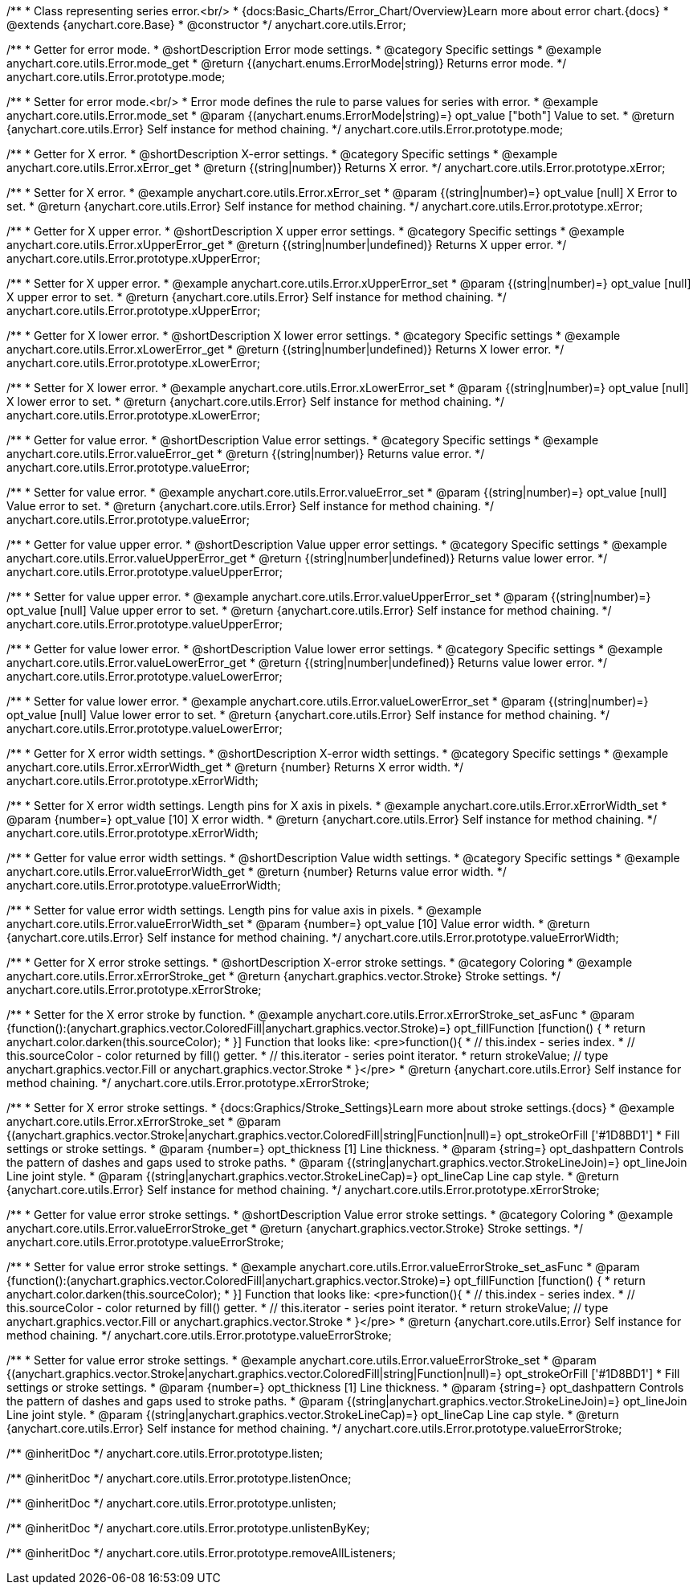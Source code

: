 /**
 * Class representing series error.<br/>
 * {docs:Basic_Charts/Error_Chart/Overview}Learn more about error chart.{docs}
 * @extends {anychart.core.Base}
 * @constructor
 */
anychart.core.utils.Error;


//----------------------------------------------------------------------------------------------------------------------
//
//  anychart.core.utils.Error.prototype.mode
//
//----------------------------------------------------------------------------------------------------------------------

/**
 * Getter for error mode.
 * @shortDescription Error mode settings.
 * @category Specific settings
 * @example anychart.core.utils.Error.mode_get
 * @return {(anychart.enums.ErrorMode|string)} Returns error mode.
 */
anychart.core.utils.Error.prototype.mode;

/**
 * Setter for error mode.<br/>
 * Error mode defines the rule to parse values for series with error.
 * @example anychart.core.utils.Error.mode_set
 * @param {(anychart.enums.ErrorMode|string)=} opt_value ["both"] Value to set.
 * @return {anychart.core.utils.Error} Self instance for method chaining.
 */
anychart.core.utils.Error.prototype.mode;


//----------------------------------------------------------------------------------------------------------------------
//
//  anychart.core.utils.Error.prototype.xError
//
//----------------------------------------------------------------------------------------------------------------------

/**
 * Getter for X error.
 * @shortDescription X-error settings.
 * @category Specific settings
 * @example anychart.core.utils.Error.xError_get
 * @return {(string|number)} Returns X error.
 */
anychart.core.utils.Error.prototype.xError;

/**
 * Setter for X error.
 * @example anychart.core.utils.Error.xError_set
 * @param {(string|number)=} opt_value [null] X Error to set.
 * @return {anychart.core.utils.Error} Self instance for method chaining.
 */
anychart.core.utils.Error.prototype.xError;


//----------------------------------------------------------------------------------------------------------------------
//
//  anychart.core.utils.Error.prototype.xUpperError
//
//----------------------------------------------------------------------------------------------------------------------
/**
 * Getter for X upper error.
 * @shortDescription X upper error settings.
 * @category Specific settings
 * @example anychart.core.utils.Error.xUpperError_get
 * @return {(string|number|undefined)} Returns X upper error.
 */
anychart.core.utils.Error.prototype.xUpperError;

/**
 * Setter for X upper error.
 * @example anychart.core.utils.Error.xUpperError_set
 * @param {(string|number)=} opt_value [null] X upper error to set.
 * @return {anychart.core.utils.Error} Self instance for method chaining.
 */
anychart.core.utils.Error.prototype.xUpperError;


//----------------------------------------------------------------------------------------------------------------------
//
//  anychart.core.utils.Error.prototype.xLowerError
//
//----------------------------------------------------------------------------------------------------------------------

/**
 * Getter for X lower error.
 * @shortDescription X lower error settings.
 * @category Specific settings
 * @example anychart.core.utils.Error.xLowerError_get
 * @return {(string|number|undefined)} Returns X lower error.
 */
anychart.core.utils.Error.prototype.xLowerError;

/**
 * Setter for X lower error.
 * @example anychart.core.utils.Error.xLowerError_set
 * @param {(string|number)=} opt_value [null] X lower error to set.
 * @return {anychart.core.utils.Error} Self instance for method chaining.
 */
anychart.core.utils.Error.prototype.xLowerError;


//----------------------------------------------------------------------------------------------------------------------
//
//  anychart.core.utils.Error.prototype.valueError
//
//----------------------------------------------------------------------------------------------------------------------
/**
 * Getter for value error.
 * @shortDescription Value error settings.
 * @category Specific settings
 * @example anychart.core.utils.Error.valueError_get
 * @return {(string|number)} Returns value error.
 */
anychart.core.utils.Error.prototype.valueError;

/**
 * Setter for value error.
 * @example anychart.core.utils.Error.valueError_set
 * @param {(string|number)=} opt_value [null] Value error to set.
 * @return {anychart.core.utils.Error} Self instance for method chaining.
 */
anychart.core.utils.Error.prototype.valueError;


//----------------------------------------------------------------------------------------------------------------------
//
//  anychart.core.utils.Error.prototype.valueUpperError
//
//----------------------------------------------------------------------------------------------------------------------

/**
 * Getter for value upper error.
 * @shortDescription Value upper error settings.
 * @category Specific settings
 * @example anychart.core.utils.Error.valueUpperError_get
 * @return {(string|number|undefined)} Returns value lower error.
 */
anychart.core.utils.Error.prototype.valueUpperError;

/**
 * Setter for value upper error.
 * @example anychart.core.utils.Error.valueUpperError_set
 * @param {(string|number)=} opt_value [null] Value upper error to set.
 * @return {anychart.core.utils.Error} Self instance for method chaining.
 */
anychart.core.utils.Error.prototype.valueUpperError;


//----------------------------------------------------------------------------------------------------------------------
//
//  anychart.core.utils.Error.prototype.valueLowerError
//
//----------------------------------------------------------------------------------------------------------------------

/**
 * Getter for value lower error.
 * @shortDescription Value lower error settings.
 * @category Specific settings
 * @example anychart.core.utils.Error.valueLowerError_get
 * @return {(string|number|undefined)} Returns value lower error.
 */
anychart.core.utils.Error.prototype.valueLowerError;

/**
 * Setter for value lower error.
 * @example anychart.core.utils.Error.valueLowerError_set
 * @param {(string|number)=} opt_value [null] Value lower error to set.
 * @return {anychart.core.utils.Error} Self instance for method chaining.
 */
anychart.core.utils.Error.prototype.valueLowerError;


//----------------------------------------------------------------------------------------------------------------------
//
//  anychart.core.utils.Error.prototype.xErrorWidth
//
//----------------------------------------------------------------------------------------------------------------------
/**
 * Getter for X error width settings.
 * @shortDescription X-error width settings.
 * @category Specific settings
 * @example anychart.core.utils.Error.xErrorWidth_get
 * @return {number} Returns X error width.
 */
anychart.core.utils.Error.prototype.xErrorWidth;

/**
 * Setter for X error width settings. Length pins for X axis in pixels.
 * @example anychart.core.utils.Error.xErrorWidth_set
 * @param {number=} opt_value [10] X error width.
 * @return {anychart.core.utils.Error} Self instance for method chaining.
 */
anychart.core.utils.Error.prototype.xErrorWidth;


//----------------------------------------------------------------------------------------------------------------------
//
//  anychart.core.utils.Error.prototype.valueErrorWidth
//
//----------------------------------------------------------------------------------------------------------------------

/**
 * Getter for value error width settings.
 * @shortDescription Value width settings.
 * @category Specific settings
 * @example anychart.core.utils.Error.valueErrorWidth_get
 * @return {number} Returns value error width.
 */
anychart.core.utils.Error.prototype.valueErrorWidth;

/**
 * Setter for value error width settings. Length pins for value axis in pixels.
 * @example anychart.core.utils.Error.valueErrorWidth_set
 * @param {number=} opt_value [10] Value error width.
 * @return {anychart.core.utils.Error} Self instance for method chaining.
 */
anychart.core.utils.Error.prototype.valueErrorWidth;


//----------------------------------------------------------------------------------------------------------------------
//
//  anychart.core.utils.Error.prototype.xErrorStroke
//
//----------------------------------------------------------------------------------------------------------------------

/**
 * Getter for X error stroke settings.
 * @shortDescription X-error stroke settings.
 * @category Coloring
 * @example anychart.core.utils.Error.xErrorStroke_get
 * @return {anychart.graphics.vector.Stroke} Stroke settings.
 */
anychart.core.utils.Error.prototype.xErrorStroke;

/**
 * Setter for the X error stroke by function.
 * @example anychart.core.utils.Error.xErrorStroke_set_asFunc
 * @param {function():(anychart.graphics.vector.ColoredFill|anychart.graphics.vector.Stroke)=} opt_fillFunction [function() {
 *  return anychart.color.darken(this.sourceColor);
 * }] Function that looks like: <pre>function(){
 *    // this.index - series index.
 *    // this.sourceColor - color returned by fill() getter.
 *    // this.iterator - series point iterator.
 *    return strokeValue; // type anychart.graphics.vector.Fill or anychart.graphics.vector.Stroke
 * }</pre>
 * @return {anychart.core.utils.Error} Self instance for method chaining.
 */
anychart.core.utils.Error.prototype.xErrorStroke;

/**
 * Setter for X error stroke settings.
 * {docs:Graphics/Stroke_Settings}Learn more about stroke settings.{docs}
 * @example anychart.core.utils.Error.xErrorStroke_set
 * @param {(anychart.graphics.vector.Stroke|anychart.graphics.vector.ColoredFill|string|Function|null)=} opt_strokeOrFill ['#1D8BD1']
 * Fill settings or stroke settings.
 * @param {number=} opt_thickness [1] Line thickness.
 * @param {string=} opt_dashpattern Controls the pattern of dashes and gaps used to stroke paths.
 * @param {(string|anychart.graphics.vector.StrokeLineJoin)=} opt_lineJoin Line joint style.
 * @param {(string|anychart.graphics.vector.StrokeLineCap)=} opt_lineCap Line cap style.
 * @return {anychart.core.utils.Error} Self instance for method chaining.
 */
anychart.core.utils.Error.prototype.xErrorStroke;


//----------------------------------------------------------------------------------------------------------------------
//
//  anychart.core.utils.Error.prototype.valueErrorStroke
//
//----------------------------------------------------------------------------------------------------------------------
/**
 * Getter for value error stroke settings.
 * @shortDescription Value error stroke settings.
 * @category Coloring
 * @example anychart.core.utils.Error.valueErrorStroke_get
 * @return {anychart.graphics.vector.Stroke} Stroke settings.
 */
anychart.core.utils.Error.prototype.valueErrorStroke;

/**
 * Setter for value error stroke settings.
 * @example anychart.core.utils.Error.valueErrorStroke_set_asFunc
 * @param {function():(anychart.graphics.vector.ColoredFill|anychart.graphics.vector.Stroke)=} opt_fillFunction [function() {
 *  return anychart.color.darken(this.sourceColor);
 * }] Function that looks like: <pre>function(){
 *    // this.index - series index.
 *    // this.sourceColor - color returned by fill() getter.
 *    // this.iterator - series point iterator.
 *    return strokeValue; // type anychart.graphics.vector.Fill or anychart.graphics.vector.Stroke
 * }</pre>
 * @return {anychart.core.utils.Error} Self instance for method chaining.
 */
anychart.core.utils.Error.prototype.valueErrorStroke;

/**
 * Setter for value error stroke settings.
 * @example anychart.core.utils.Error.valueErrorStroke_set
 * @param {(anychart.graphics.vector.Stroke|anychart.graphics.vector.ColoredFill|string|Function|null)=} opt_strokeOrFill ['#1D8BD1']
 * Fill settings or stroke settings.
 * @param {number=} opt_thickness [1] Line thickness.
 * @param {string=} opt_dashpattern Controls the pattern of dashes and gaps used to stroke paths.
 * @param {(string|anychart.graphics.vector.StrokeLineJoin)=} opt_lineJoin Line joint style.
 * @param {(string|anychart.graphics.vector.StrokeLineCap)=} opt_lineCap Line cap style.
 * @return {anychart.core.utils.Error} Self instance for method chaining.
 */
anychart.core.utils.Error.prototype.valueErrorStroke;

/** @inheritDoc */
anychart.core.utils.Error.prototype.listen;

/** @inheritDoc */
anychart.core.utils.Error.prototype.listenOnce;

/** @inheritDoc */
anychart.core.utils.Error.prototype.unlisten;

/** @inheritDoc */
anychart.core.utils.Error.prototype.unlistenByKey;

/** @inheritDoc */
anychart.core.utils.Error.prototype.removeAllListeners;

